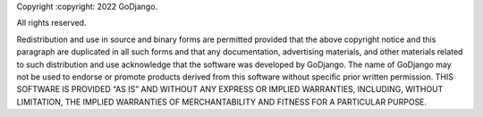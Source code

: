 Copyright :copyright: 2022 GoDjango.

All rights reserved.

Redistribution and use in source and binary forms are permitted provided that the above copyright notice and this paragraph are duplicated in all such forms and that any documentation, advertising materials, and other materials related to such distribution and use acknowledge that the software was developed by GoDjango. The name of GoDjango may not be used to endorse or promote products derived from this software without specific prior written permission.
THIS SOFTWARE IS PROVIDED “AS IS” AND WITHOUT ANY EXPRESS OR IMPLIED WARRANTIES, INCLUDING, WITHOUT LIMITATION, THE IMPLIED WARRANTIES OF MERCHANTABILITY AND FITNESS FOR A PARTICULAR PURPOSE.
